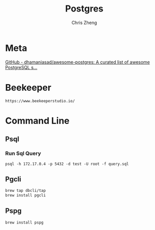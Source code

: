 #+TITLE:   Postgres
#+AUTHOR:  Chris Zheng
#+EMAIL:   z@caudate.me
#+OPTIONS: toc:nil 
#+STARTUP: showall

* Meta
[[https://github.com/dhamaniasad/awesome-postgres][GitHub - dhamaniasad/awesome-postgres: A curated list of awesome PostgreSQL s...]]

* Beekeeper

#+BEGIN_SRC shell :results output silent :cache no :eval yes
https://www.beekeeperstudio.io/
#+END_SRC

* Command Line

** Psql

*** Run Sql Query

#+BEGIN_SRC shell :results output silent :cache no :eval no
psql -h 172.17.0.4 -p 5432 -d test -U root -f query.sql
#+END_SRC

** Pgcli

#+BEGIN_SRC bash :results output silent :cache no :eval yes
brew tap dbcli/tap
brew install pgcli
#+END_SRC

** Pspg

#+BEGIN_SRC bash :results output silent :cache no :eval yes
brew install pspg
#+END_SRC


